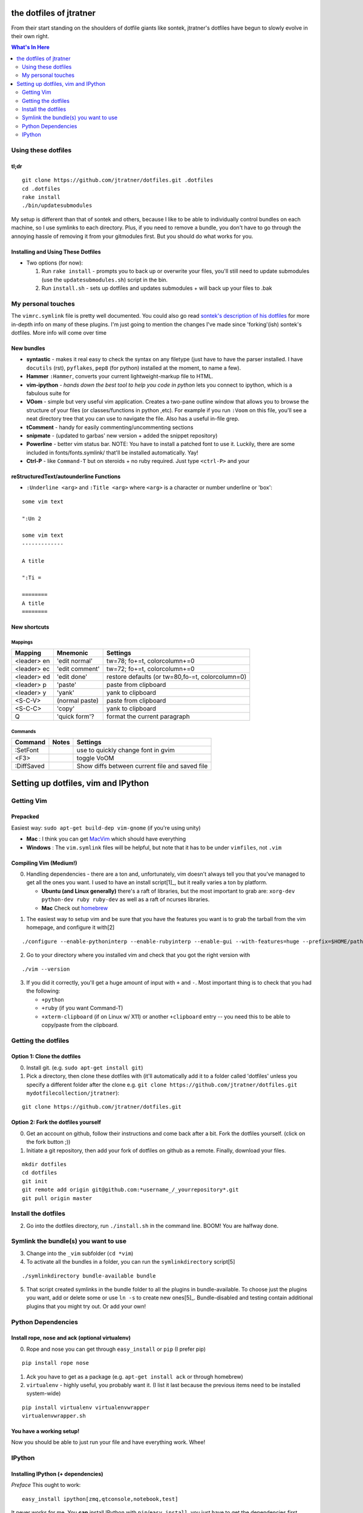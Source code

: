 ========================
the dotfiles of jtratner
========================

From their start standing on the shoulders of dotfile giants like sontek,
jtratner's dotfiles have begun to slowly evolve in their own right.

.. contents:: What's In Here
    :depth: 2

Using these dotfiles
====================

tl;dr
-----

::

    git clone https://github.com/jtratner/dotfiles.git .dotfiles
    cd .dotfiles
    rake install
    ./bin/updatesubmodules

My setup is different than that of sontek and others, because I like to be able
to individually control bundles on each machine, so I use symlinks to each
directory. Plus, if you need to remove a bundle, you don't have to go through
the annoying hassle of removing it from your gitmodules first. But you should do
what works for you.

Installing and Using These Dotfiles
-----------------------------------

* Two options (for now):

  1. Run ``rake install`` - prompts you to back up or overwrite your files,
     you'll still need to update submodules (use the
     ``updatesubmodules.sh``) script in the bin.
  2. Run ``install.sh`` - sets up dotfiles and updates submodules + will back
     up your files to .bak


My personal touches
===================

The ``vimrc.symlink`` file is pretty well documented.  You could also go read
`sontek's description of his dotfiles`_ for more in-depth info on many of
these plugins.  I'm just going to mention the changes I've made since
'forking'(ish) sontek's dotfiles. More info will come over time

.. _sontek's description of his dotfiles: http://sontek.net/turning-vim-into-a-modern-python-ide

New bundles
-----------

* **syntastic** - makes it real easy to check the syntax on any filetype (just
  have to have the parser installed. I have ``docutils`` (rst), ``pyflakes``,
  ``pep8`` (for python) installed at the moment, to name a few).

* **Hammer** ``:Hammer``, converts your current lightweight-markup file to
  HTML.

* **vim-ipython** - *hands down the best tool to help you code in python* lets
  you connect to ipython, which is a fabulous suite for

* **VOom** - simple but very useful vim application. Creates a two-pane outline
  window that allows you to browse the structure of your files (or
  classes/functions in python ,etc). For example if you run ``:Voom`` on this
  file, you'll see a neat directory tree that you can use to navigate the file.
  Also has a useful in-file grep.

* **tComment** - handy for easily commenting/uncommenting sections

* **snipmate** - (updated to garbas' new version + added the snippet repository)

* **Powerline** - better vim status bar. NOTE: You have to install a patched
  font to use it. Luckily, there are some included in fonts/fonts.symlink/
  that'll be installed automatically. Yay!

* **Ctrl-P** - like ``Command-T`` but on steroids + no ruby required. Just
  type ``<ctrl-P>`` and your

.. _simpleutils : https://github.com/jtratner/simpleutils

reStructuredText/autounderline Functions
----------------------------------------

* ``:Underline <arg>`` and ``:Title <arg>`` where ``<arg>`` is a character or
  number underline or 'box':

::

    some vim text

    ":Un 2

    some vim text
    -------------

    A title

    ":Ti =

    ========
    A title
    ========



New shortcuts
-------------

Mappings
""""""""

===========  ==============  =============================
Mapping      Mnemonic        Settings                    
===========  ==============  =============================
<leader> en  'edit normal'   tw=78; fo+=t, colorcolumn+=0
<leader> ec  'edit comment'  tw=72; fo+=t, colorcolumn+=0
<leader> ed  'edit done'     restore defaults 
                             (or tw=80,fo-=t, colorcolumn=0) 
<leader> p   'paste'         paste from clipboard
<leader> y   'yank'          yank to clipboard
<S-C-V>      (normal paste)  paste from clipboard
<S-C-C>      'copy'          yank to clipboard
Q            'quick form'?   format the current paragraph
===========  ==============  =============================

Commands
""""""""

===========  ==============  =============================
Command      Notes           Settings                    
===========  ==============  =============================
:SetFont                     use to quickly change font in gvim
<F3>                         toggle VoOM
:DiffSaved                   Show diffs between current file and saved file

===========  ==============  =============================


====================================
Setting up dotfiles, vim and IPython
====================================

Getting Vim
===========


Prepacked
---------

Easiest way: ``sudo apt-get build-dep vim-gnome`` (if you're
using unity)

* **Mac** : I think you can get MacVim_ which should have everything
* **Windows** : The ``vim.symlink`` files will be helpful, but note that it has to be under
  ``vimfiles``, not ``.vim``

.. _MacVim : https://github.com/b4winckler/macvim

Compiling Vim (Medium!)
-----------------------

0. Handling dependencies - there are a ton and, unfortunately, vim doesn't
   always tell you that you've managed to get all the ones you want. I used to
   have an install script[1]_, but it really varies a ton by platform.

   * **Ubuntu (and Linux generally)**  there's a raft of libraries, but the most
     important to grab are: ``xorg-dev python-dev ruby ruby-dev`` as well as a
     raft of ncurses libraries.
   * **Mac**  Check out homebrew_

.. _homebrew : http://mxcl.github.com/homebrew/

1. The easiest way to setup vim and be sure that you have the features you want
   is to grab the tarball from the vim homepage, and configure it with[2]

::

    ./configure --enable-pythoninterp --enable-rubyinterp --enable-gui --with-features=huge --prefix=$HOME/path/to/directory `

2. Go to your directory where you installed vim and check that you got the right
   version with

::

    ./vim --version

3. If you did it correctly, you'll get a huge amount of input with ``+`` and ``-``.
   Most important thing is to check that you had the following:

   * ``+python``
   * ``+ruby`` (if you want Command-T)
   * ``+xterm-clipboard`` (if on Linux w/ X11) or another ``+clipboard`` entry
     -- you need this to be able to copy/paste from the clipboard.

Getting the dotfiles
====================

Option 1: Clone the dotfiles
----------------------------

0. Install git. (e.g. ``sudo apt-get install git``)

1. Pick a directory, then clone these dotfiles with (it'll automatically add it
   to a folder called 'dotfiles' unless you specify a different folder after the
   clone e.g. ``git clone https://github.com/jtratner/dotfiles.git mydotfilecollection/jtratner``):


::

    git clone https://github.com/jtratner/dotfiles.git

Option 2: Fork the dotfiles yourself
------------------------------------

0. Get an account on github, follow their instructions and come back after a
   bit. Fork the dotfiles yourself. (click on the fork button ;))

1. Initiate a git repository, then add your fork of dotfiles on github as a
   remote. Finally, download your files.


::

    mkdir dotfiles
    cd dotfiles
    git init
    git remote add origin git@github.com:*username_/_yourrepository*.git
    git pull origin master

Install the dotfiles
====================

2. Go into the dotfiles directory, run ``./install.sh`` in the command line. BOOM!
   You are halfway done.

Symlink the bundle(s) you want to use
=====================================

3. Change into the ``_vim`` subfolder (``cd *vim``)

4. To activate all the bundles in a folder, you can run the ``symlinkdirectory``
   script[5]

::

    ./symlinkdirectory bundle-available bundle

5. That script created symlinks in the bundle folder to all the plugins in
   bundle-available. To choose just the plugins you want, add or delete some or
   use ``ln -s`` to create new ones[5]_. Bundle-disabled and testing contain
   additional plugins that you might try out. Or add your own!

Python Dependencies
====================

Install rope, nose and ack (optional virtualenv)
------------------------------------------------

0. Rope and nose you can get through ``easy_install`` or ``pip`` (I prefer
   pip)

::

    pip install rope nose

1. Ack you have to get as a package (e.g. ``apt-get install ack`` or through
   homebrew)

2. ``virtualenv`` - highly useful, you probably want it. (I list it last because
   the previous items need to be installed system-wide)

::

    pip install virtualenv virtualenvwrapper
    virtualenvwrapper.sh

You have a working setup!
-------------------------

Now you should be able to just run your file and have everything work. Whee!

IPython
=======

Installing IPython (+ dependencies)
-----------------------------------

*Preface* This ought to work:

::

    easy_install ipython[zmq,qtconsole,notebook,test]

It never works for me. You **can** install IPython with ``pip``/``easy_install``, you
just have to get the dependencies first. Before you do, you might also check out
the `IPython website`_ and its `guide to installation`_

0. Getting python dependencies (you may already have some or all of these) Note
   that matplotlib, scipy, and numpy are only required if you want to run pylab;
   however I highly suggest that you get them because they are very useful and
   pretty darn cool

::

    pip install nose tornado pygments pyzmq pexpect distribute matplotlib scipy numpy

1. **Getting Qt** This can be more or less of an ordeal, depending on your system.
   Do yourself a favor: *try to find a precompiled binary first* it will be far
   easier. Seriously. Otherwise, you'll probably need to get ``SIP``, ``PyQt`` and
   ``Qt`` online. (TODO: write instructions for this. For now, Google search is
   your friend.)

2. **Install IPython** Okay, actually this is pretty easy now! Yay!

::

    pip install ipython

3. *Check that it's working* Run IPython's testing suite. Read the output to
   make sure you aren't missing any libraries.

::

    iptest

4. **If it fails,**

   1. It's okay. Happened to me too.
   2. Read the output of iptest, see if it gives any info. (google is your
      friend).
   3. Check that you have all the dependencies.
   4. Try uninstalling and reinstalling IPython.
   5. If it's not fixed by now, try Google, `Stack Overflow`_ or the `IPython website`_

.. _IPython website: http://www.ipython.org
.. _guide to installation: http://ipython.org/ipython-doc/stable/install/install.html
.. _Stack Overflow: http://www.stackoverflow.com

.. [2] The easiest way is to download and install a precompiled version. On Ubuntu, ``vim-gnome`` has most of what you want.
.. [3] I set up a different home directory and then symlink it to my local bin,
       that way I can still use the default system editor as needed (say if xwindows
       crashes or something :P)

.. [4] Here's the whole list:

::

    VIM - Vi IMproved 7.3 (2010 Aug 15, compiled Apr 19 2012 21:01:31)
    Compiled by root@openwater
    Huge version with GTK2 GUI.  Features included (+) or not (-):
    +arabic +autocmd +balloon_eval +browse ++builtin_terms +byte_offset +cindent
    +clientserver +clipboard +cmdline_compl +cmdline_hist +cmdline_info +comments
    +conceal +cryptv +cscope +cursorbind +cursorshape +dialog_con_gui +diff
    +digraphs +dnd -ebcdic +emacs_tags +eval +ex_extra +extra_search +farsi
    +file_in_path +find_in_path +float +folding -footer +fork() +gettext
    -hangul_input +iconv +insert_expand +jumplist +keymap +langmap +libcall
    +linebreak +lispindent +listcmds +localmap -lua +menu +mksession +modify_fname
    +mouse +mouseshape +mouse_dec +mouse_gpm -mouse_jsbterm +mouse_netterm
    -mouse_sysmouse +mouse_xterm +multi_byte +multi_lang -mzscheme +netbeans_intg
    -osfiletype +path_extra -perl +persistent_undo +postscript +printer +profile
    +python -python3 +quickfix +reltime +rightleft +ruby +scrollbind +signs
    +smartindent -sniff +startuptime +statusline -sun_workshop +syntax +tag_binary
    +tag_old_static -tag_any_white -tcl +terminfo +termresponse +textobjects +title
    +toolbar +user_commands +vertsplit +virtualedit +visual +visualextra +viminfo
    +vreplace +wildignore +wildmenu +windows +writebackup +X11 -xfontset +xim
    +xsmp_interact +xterm_clipboard -xterm_save
    system vimrc file: "$VIM/vimrc"
        user vimrc file: "$HOME/.vimrc"
        user exrc file: "$HOME/.exrc"
    system gvimrc file: "$VIM/gvimrc"
        user gvimrc file: "$HOME/.gvimrc"
        system menu file: "$VIMRUNTIME/menu.vim"
    fall-back for $VIM: "/home/jtratner/vimpyru/share/vim"
    Compilation: gcc -c -I. -Iproto -DHAVE_CONFIG_H -DFEAT_GUI_GTK  -pthread -I/usr/include/gtk-2.0 -I/usr/lib/i386-linux-gnu/gtk-2.0/include -I/usr/include/atk-1.0 -I/usr/include/cairo -I/usr/include/gdk-pixbuf-2.0 -I/usr/include/pango-1.0 -I/usr/include/gio-unix-2.0/ -I/usr/include/glib-2.0 -I/usr/lib/i386-linux-gnu/glib-2.0/include -I/usr/include/pixman-1 -I/usr/include/freetype2 -I/usr/include/libpng12   -I/usr/local/include  -g -O2 -D_FORTIFY_SOURCE=1     -I/usr/lib/ruby/1.8/i686-linux -DRUBY_VERSION=18
    Linking: gcc   -L. -Wl,-Bsymbolic-functions -rdynamic -Wl,-export-dynamic  -L/usr/local/lib -o vim   -pthread -lgtk-x11-2.0 -lgdk-x11-2.0 -latk-1.0 -lgio-2.0 -lpangoft2-1.0 -lpangocairo-1.0 -lgdk_pixbuf-2.0 -lcairo -lpango-1.0 -lfreetype -lfontconfig -lgobject-2.0 -lgmodule-2.0 -lgthread-2.0 -lrt -lglib-2.0   -lXt -lncurses -lselinux  -lacl -lgpm -L/usr/lib/python2.7/config -lpython2.7 -lutil -Xlinker -export-dynamic -Wl,-O1 -Wl,-Bsymbolic-functions   -lruby1.8 -lrt -lm
